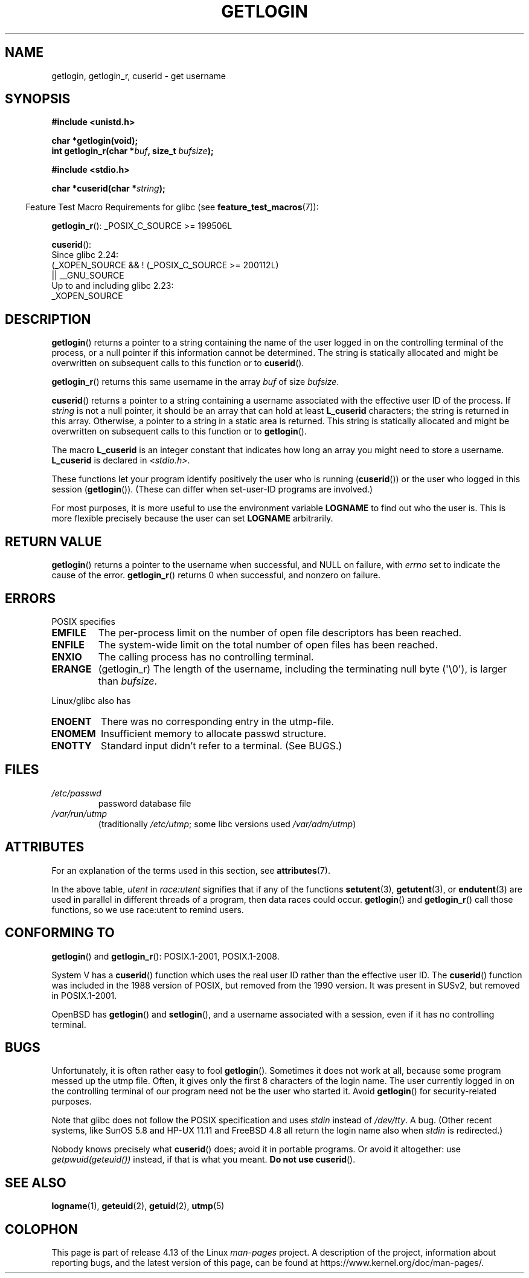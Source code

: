 .\" Copyright 1995  James R. Van Zandt <jrv@vanzandt.mv.com>
.\"
.\" %%%LICENSE_START(VERBATIM)
.\" Permission is granted to make and distribute verbatim copies of this
.\" manual provided the copyright notice and this permission notice are
.\" preserved on all copies.
.\"
.\" Permission is granted to copy and distribute modified versions of this
.\" manual under the conditions for verbatim copying, provided that the
.\" entire resulting derived work is distributed under the terms of a
.\" permission notice identical to this one.
.\"
.\" Since the Linux kernel and libraries are constantly changing, this
.\" manual page may be incorrect or out-of-date.  The author(s) assume no
.\" responsibility for errors or omissions, or for damages resulting from
.\" the use of the information contained herein.  The author(s) may not
.\" have taken the same level of care in the production of this manual,
.\" which is licensed free of charge, as they might when working
.\" professionally.
.\"
.\" Formatted or processed versions of this manual, if unaccompanied by
.\" the source, must acknowledge the copyright and authors of this work.
.\" %%%LICENSE_END
.\"
.\" Changed Tue Sep 19 01:49:29 1995, aeb: moved from man2 to man3
.\"  added ref to /etc/utmp, added BUGS section, etc.
.\" modified 2003 Walter Harms, aeb - added getlogin_r, note on stdin use
.TH GETLOGIN 3 2017-09-15 "GNU" "Linux Programmer's Manual"
.SH NAME
getlogin, getlogin_r, cuserid \- get username
.SH SYNOPSIS
.B #include <unistd.h>
.PP
.B "char *getlogin(void);"
.br
.BI "int getlogin_r(char *" buf ", size_t " bufsize );
.PP
.B #include <stdio.h>
.PP
.BI "char *cuserid(char *" string );
.PP
.in -4n
Feature Test Macro Requirements for glibc (see
.BR feature_test_macros (7)):
.in
.PP
.BR getlogin_r ():
.\" Deprecated: _REENTRANT ||
_POSIX_C_SOURCE\ >=\ 199506L
.PP
.BR cuserid ():
.nf
    Since glibc 2.24:
        (_XOPEN_SOURCE && ! (_POSIX_C_SOURCE >= 200112L)
        || __GNU_SOURCE
    Up to and including glibc 2.23:
        _XOPEN_SOURCE
.fi
.SH DESCRIPTION
.BR getlogin ()
returns a pointer to a string containing the name of
the user logged in on the controlling terminal of the process, or a
null pointer if this information cannot be determined.
The string is
statically allocated and might be overwritten on subsequent calls to
this function or to
.BR cuserid ().
.PP
.BR getlogin_r ()
returns this same username in the array
.I buf
of size
.IR bufsize .
.PP
.BR cuserid ()
returns a pointer to a string containing a username
associated with the effective user ID of the process.
If \fIstring\fP
is not a null pointer, it should be an array that can hold at least
\fBL_cuserid\fP characters; the string is returned in this array.
Otherwise, a pointer to a string in a static area is returned.
This
string is statically allocated and might be overwritten on subsequent
calls to this function or to
.BR getlogin ().
.PP
The macro \fBL_cuserid\fP is an integer constant that indicates how
long an array you might need to store a username.
\fBL_cuserid\fP is declared in \fI<stdio.h>\fP.
.PP
These functions let your program identify positively the user who is
running
.RB ( cuserid ())
or the user who logged in this session
.RB ( getlogin ()).
(These can differ when set-user-ID programs are involved.)
.PP
For most purposes, it is more useful to use the environment variable
\fBLOGNAME\fP to find out who the user is.
This is more flexible
precisely because the user can set \fBLOGNAME\fP arbitrarily.
.SH RETURN VALUE
.BR getlogin ()
returns a pointer to the username when successful,
and NULL on failure, with
.I errno
set to indicate the cause of the error.
.BR getlogin_r ()
returns 0 when successful, and nonzero on failure.
.SH ERRORS
POSIX specifies
.TP
.B EMFILE
The per-process limit on the number of open file descriptors has been reached.
.TP
.B ENFILE
The system-wide limit on the total number of open files has been reached.
.TP
.B ENXIO
The calling process has no controlling terminal.
.TP
.B ERANGE
(getlogin_r)
The length of the username, including the terminating null byte (\(aq\\0\(aq),
is larger than
.IR bufsize .
.PP
Linux/glibc also has
.TP
.B ENOENT
There was no corresponding entry in the utmp-file.
.TP
.B ENOMEM
Insufficient memory to allocate passwd structure.
.TP
.B ENOTTY
Standard input didn't refer to a terminal.
(See BUGS.)
.SH FILES
.TP
\fI/etc/passwd\fP
password database file
.TP
\fI/var/run/utmp\fP
(traditionally \fI/etc/utmp\fP;
some libc versions used \fI/var/adm/utmp\fP)
.SH ATTRIBUTES
For an explanation of the terms used in this section, see
.BR attributes (7).
.TS
allbox;
lb lb lb
l l l.
Interface	Attribute	Value
T{
.BR getlogin ()
T}	Thread safety	T{
MT-Unsafe race:getlogin race:utent
.br
sig:ALRM timer locale
T}
T{
.BR getlogin_r ()
T}	Thread safety	T{
MT-Unsafe race:utent sig:ALRM timer
.br
locale
T}
T{
.BR cuserid ()
T}	Thread safety	MT-Unsafe race:cuserid/!string locale
.TE
.sp 1
In the above table,
.I utent
in
.I race:utent
signifies that if any of the functions
.BR setutent (3),
.BR getutent (3),
or
.BR endutent (3)
are used in parallel in different threads of a program,
then data races could occur.
.BR getlogin ()
and
.BR getlogin_r ()
call those functions,
so we use race:utent to remind users.
.SH CONFORMING TO
.BR getlogin ()
and
.BR getlogin_r ():
POSIX.1-2001, POSIX.1-2008.
.PP
System V has a
.BR cuserid ()
function which uses the real
user ID rather than the effective user ID.
The
.BR cuserid ()
function
was included in the 1988 version of POSIX,
but removed from the 1990 version.
It was present in SUSv2, but removed in POSIX.1-2001.
.PP
OpenBSD has
.BR getlogin ()
and
.BR setlogin (),
and a username
associated with a session, even if it has no controlling terminal.
.SH BUGS
Unfortunately, it is often rather easy to fool
.BR getlogin ().
Sometimes it does not work at all, because some program messed up
the utmp file.
Often, it gives only the first 8 characters of
the login name.
The user currently logged in on the controlling terminal
of our program need not be the user who started it.
Avoid
.BR getlogin ()
for security-related purposes.
.PP
Note that glibc does not follow the POSIX specification and uses
.I stdin
instead of
.IR /dev/tty .
A bug.
(Other recent systems, like SunOS 5.8 and HP-UX 11.11 and FreeBSD 4.8
all return the login name also when
.I stdin
is redirected.)
.PP
Nobody knows precisely what
.BR cuserid ()
does; avoid it in portable programs.
Or avoid it altogether: use
.I getpwuid(geteuid())
instead, if that is
what you meant.
.B Do not use
.BR cuserid ().
.SH SEE ALSO
.BR logname (1),
.BR geteuid (2),
.BR getuid (2),
.BR utmp (5)
.SH COLOPHON
This page is part of release 4.13 of the Linux
.I man-pages
project.
A description of the project,
information about reporting bugs,
and the latest version of this page,
can be found at
\%https://www.kernel.org/doc/man\-pages/.
